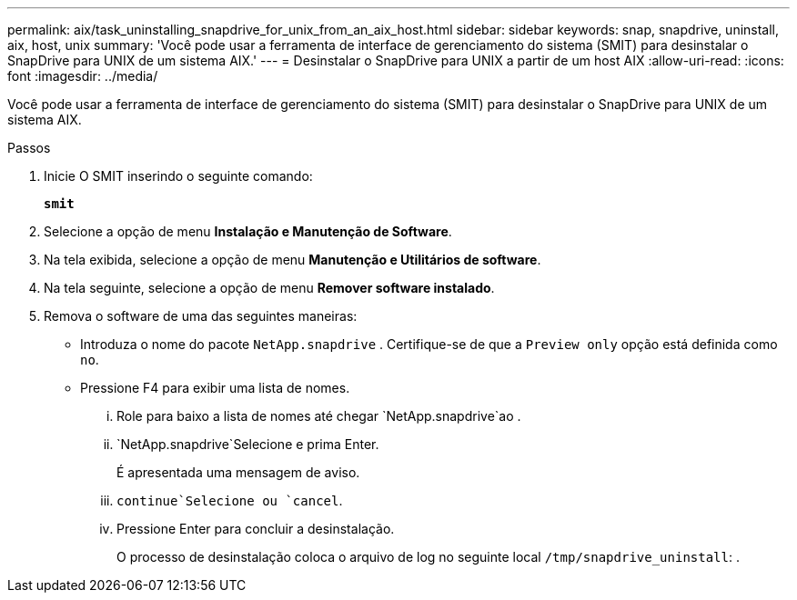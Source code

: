 ---
permalink: aix/task_uninstalling_snapdrive_for_unix_from_an_aix_host.html 
sidebar: sidebar 
keywords: snap, snapdrive, uninstall, aix, host, unix 
summary: 'Você pode usar a ferramenta de interface de gerenciamento do sistema (SMIT) para desinstalar o SnapDrive para UNIX de um sistema AIX.' 
---
= Desinstalar o SnapDrive para UNIX a partir de um host AIX
:allow-uri-read: 
:icons: font
:imagesdir: ../media/


[role="lead"]
Você pode usar a ferramenta de interface de gerenciamento do sistema (SMIT) para desinstalar o SnapDrive para UNIX de um sistema AIX.

.Passos
. Inicie O SMIT inserindo o seguinte comando:
+
`*smit*`

. Selecione a opção de menu *Instalação e Manutenção de Software*.
. Na tela exibida, selecione a opção de menu *Manutenção e Utilitários de software*.
. Na tela seguinte, selecione a opção de menu *Remover software instalado*.
. Remova o software de uma das seguintes maneiras:
+
** Introduza o nome do pacote `NetApp.snapdrive` . Certifique-se de que a `Preview only` opção está definida como `no`.
** Pressione F4 para exibir uma lista de nomes.
+
... Role para baixo a lista de nomes até chegar `NetApp.snapdrive`ao .
...  `NetApp.snapdrive`Selecione e prima Enter.
+
É apresentada uma mensagem de aviso.

...  `continue`Selecione ou `cancel`.
... Pressione Enter para concluir a desinstalação.
+
O processo de desinstalação coloca o arquivo de log no seguinte local `/tmp/snapdrive_uninstall`: .






